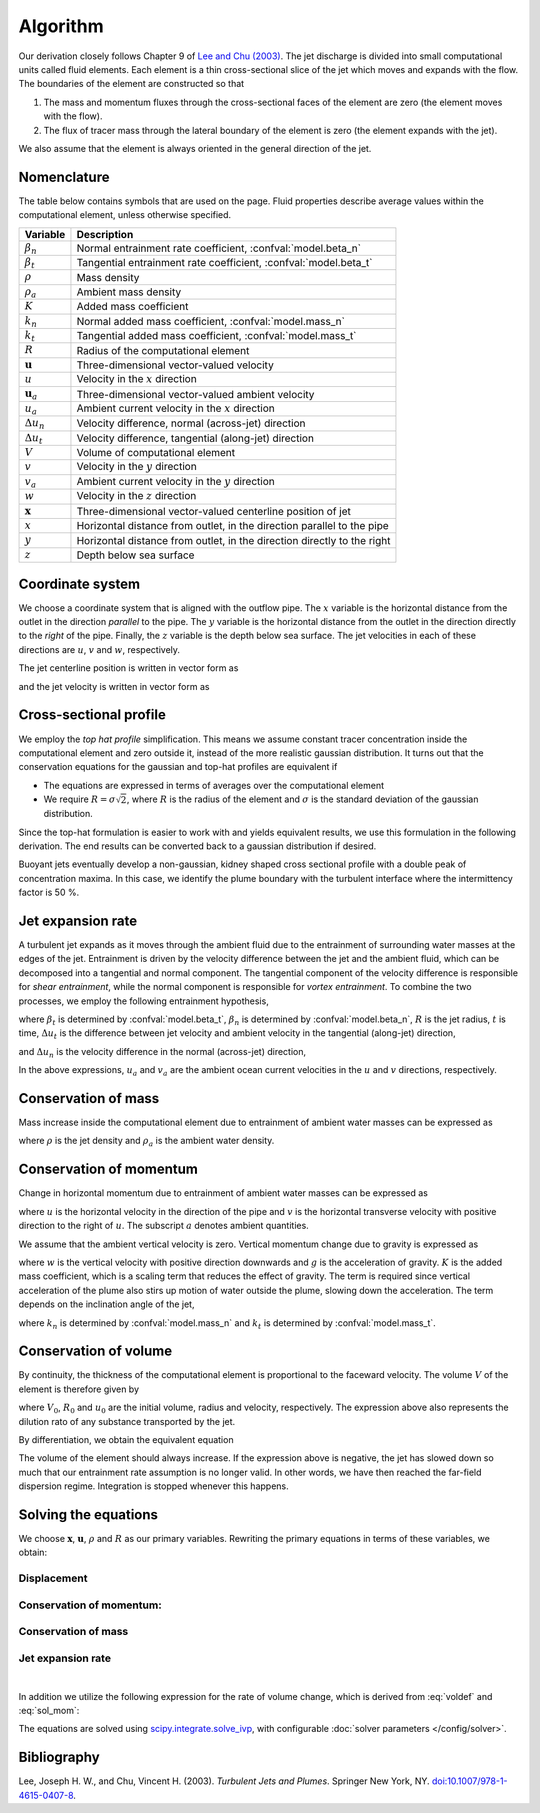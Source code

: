 ===================
Algorithm
===================

Our derivation closely follows Chapter 9 of |lee2003|_.
The jet discharge is divided into small computational units called fluid elements.
Each element is a thin cross-sectional slice of the jet which moves and expands
with the flow. The boundaries of the element are constructed so that

1.  The mass and momentum fluxes through the cross-sectional faces of the
    element are zero (the element moves with the flow).

2.  The flux of tracer mass through the lateral boundary of the
    element is zero (the element expands with the jet).

We also assume that the element is always oriented in the general direction
of the jet.

Nomenclature
==================

The table below contains symbols that are used on the page. Fluid properties
describe average values within the computational element, unless otherwise
specified.

===================  =================================================================
Variable             Description
===================  =================================================================
:math:`\beta_n`      Normal entrainment rate coefficient, :confval:`model.beta_n`
:math:`\beta_t`      Tangential entrainment rate coefficient, :confval:`model.beta_t`
:math:`\rho`         Mass density
:math:`\rho_a`       Ambient mass density
:math:`K`            Added mass coefficient
:math:`k_n`          Normal added mass coefficient, :confval:`model.mass_n`
:math:`k_t`          Tangential added mass coefficient, :confval:`model.mass_t`
:math:`R`            Radius of the computational element
:math:`\mathbf u`    Three-dimensional vector-valued velocity
:math:`u`            Velocity in the :math:`x` direction
:math:`\mathbf u_a`  Three-dimensional vector-valued ambient velocity
:math:`u_a`          Ambient current velocity in the :math:`x` direction
:math:`\Delta u_n`   Velocity difference, normal (across-jet) direction
:math:`\Delta u_t`   Velocity difference, tangential (along-jet) direction
:math:`V`            Volume of computational element
:math:`v`            Velocity in the :math:`y` direction
:math:`v_a`          Ambient current velocity in the :math:`y` direction
:math:`w`            Velocity in the :math:`z` direction
:math:`\mathbf x`    Three-dimensional vector-valued centerline position of jet
:math:`x`            Horizontal distance from outlet, in the direction parallel to
                     the pipe
:math:`y`            Horizontal distance from outlet, in the direction directly to
                     the right
:math:`z`            Depth below sea surface
===================  =================================================================


Coordinate system
=======================

We choose a coordinate system that is aligned with the outflow pipe. The
:math:`x` variable is the horizontal distance from the outlet in the direction
*parallel* to the pipe. The :math:`y` variable is the horizontal distance from
the outlet in the direction directly to the *right* of the pipe. Finally, the
:math:`z` variable is the depth below sea surface. The jet velocities in each
of these directions are :math:`u`, :math:`v` and :math:`w`, respectively.

The jet centerline position is written in vector form as

.. math ::
    :label: xvec

    \mathbf{x} = x\mathbf{i} + y\mathbf{j} + z\mathbf{k}

and the jet velocity is written in vector form as

.. math ::
    :label: uvec

    \mathbf{u} = u\mathbf{i} + v\mathbf{j} + w\mathbf{k}.


Cross-sectional profile
=======================

We employ the *top hat profile* simplification. This
means we assume constant tracer concentration inside the computational element
and zero outside it, instead of the more realistic gaussian distribution.
It turns out that the conservation equations for the gaussian and top-hat
profiles are equivalent if

-   The equations are expressed in terms of averages over the computational
    element

-   We require :math:`R = \sigma \sqrt{2}`, where :math:`R` is the radius of
    the element and :math:`\sigma` is the standard deviation of the
    gaussian distribution.

Since the top-hat formulation is easier to work with and yields equivalent
results, we use this formulation in the following derivation. The
end results can be converted back to a gaussian distribution if desired.

Buoyant jets eventually develop a non-gaussian, kidney shaped cross sectional
profile with a double peak of concentration maxima. In this case, we identify
the plume boundary with the turbulent interface where the intermittency factor
is 50 %.


Jet expansion rate
==================

A turbulent jet expands as it moves through the ambient fluid due to
the entrainment of surrounding water masses at the edges of the jet.
Entrainment is driven by the velocity difference between the jet and the
ambient fluid, which can be decomposed into a tangential and normal component.
The tangential component of the velocity difference is responsible for
*shear entrainment*, while the normal component is responsible for
*vortex entrainment*. To combine the two processes, we employ the
following entrainment hypothesis,

.. math ::
    :label: entrainment

    \frac{dR}{dt} = \beta_t \Delta u_t + \beta_n \Delta u_n,

where :math:`\beta_t` is determined by :confval:`model.beta_t`,
:math:`\beta_n` is determined by :confval:`model.beta_n`,
:math:`R` is the jet radius, :math:`t` is time, :math:`\Delta u_t`
is the difference between jet velocity and ambient velocity in the tangential
(along-jet) direction,

.. math ::
    :label: delta_t

    \Delta u_t = \left| \sqrt{u^2 + v^2 + w^2} - \frac{uu_a+vv_a}{\sqrt{u^2 + v^2 + w^2}} \right|,

and :math:`\Delta u_n` is the velocity difference in the normal (across-jet)
direction,

.. math ::
    :label: delta_n

    \Delta u_n = \sqrt{(u - u_a)^2 + (v - v_a)^2 + w^2 - \Delta u_t^2}.

In the above expressions, :math:`u_a` and :math:`v_a` are the ambient ocean
current velocities in the :math:`u` and :math:`v` directions, respectively.

Conservation of mass
====================

Mass increase inside the computational element due to entrainment of ambient
water masses can be expressed as

.. math ::
    :label: masscons

    \frac{d}{dt}(\rho V) = \rho_a \frac{dV}{dt},

where
:math:`\rho` is the jet density and
:math:`\rho_a` is the ambient water density.


Conservation of momentum
=========================

Change in horizontal momentum due to entrainment of ambient water masses can be
expressed as

.. math ::
    :label: momcons_u

    \frac{d}{dt}(\rho u V) = \rho_a u_a \frac{dV}{dt},

.. math ::
    :label: momcons_v

    \frac{d}{dt}(\rho v V) = \rho_a v_a \frac{dV}{dt},

where :math:`u` is the horizontal velocity in the direction of the pipe and
:math:`v` is the horizontal transverse velocity with positive direction to the
right of :math:`u`. The subscript :math:`a` denotes ambient quantities.

We assume that the ambient vertical velocity is zero. Vertical momentum change
due to gravity is expressed as

.. math ::
    :label: momcons_w

    \frac{d}{dt}(\rho w V) = V K (\rho - \rho_a) g,

where :math:`w` is the vertical velocity with positive direction downwards and
:math:`g` is the acceleration of gravity. :math:`K` is the added mass
coefficient, which is a scaling term that reduces the
effect of gravity. The term is required since vertical acceleration of the
plume also stirs up motion of water outside the plume, slowing down the
acceleration. The term depends on the inclination angle of the jet,

.. math ::
    :label: addmass

    K = \frac{1}{u^2 + v^2 + w^2}\left( \frac{u^2 + v^2}{1 + k_n} + \frac{w^2}{1 + k_t} \right),

where :math:`k_n` is determined by :confval:`model.mass_n`
and :math:`k_t` is determined by :confval:`model.mass_t`.

Conservation of volume
=======================

By continuity, the thickness of the computational element is
proportional to the faceward velocity. The volume :math:`V` of the
element is therefore given by

.. math ::
    :label: voldef_prim

    \frac{V}{V_0} = \frac{R^2}{R_0^2} \frac{\sqrt{u^2 + v^2 + w^2}}{u_0} ,

where :math:`V_0`, :math:`R_0` and :math:`u_0` are the initial
volume, radius and velocity, respectively. The expression above also represents
the dilution rato of any substance transported by the jet.

By differentiation, we obtain the equivalent equation

.. math ::
    :label: voldef

    \frac{1}{V}\frac{dV}{dt} = 2 \frac{1}{R}\frac{dR}{dt} + \frac{u\frac{du}{dt} + v\frac{dv}{dt} + w\frac{dw}{dt}}{u^2 + v^2 + w^2} .

The volume of the element should always increase. If the expression above is
negative, the jet has slowed down so much that our entrainment rate assumption
is no longer valid. In other words, we have then reached the far-field
dispersion regime. Integration is stopped whenever this happens.

Solving the equations
======================

We choose :math:`\mathbf x`, :math:`\mathbf u`, :math:`\rho` and :math:`R` as
our primary variables. Rewriting the primary equations in terms of these
variables, we obtain:

Displacement
---------------

.. math ::
    :label: sol_displ

    \frac{d\mathbf{x}}{dt} = \mathbf{u}

Conservation of momentum:
--------------------------

.. math ::
    :label: sol_mom

    \frac{d\mathbf{u}}{dt} = \frac{1}{V} \frac{dV}{dt}  \frac{\rho_a}{\rho} (\mathbf{u}_a - \mathbf{u}) + \frac{1}{\rho} K (\rho - \rho_a) \mathbf{g}

Conservation of mass
------------------------

.. math ::
    :label: sol_mass

    \frac{d\rho}{dt} = \frac{1}{V} \frac{dV}{dt} (\rho_a - \rho)

Jet expansion rate
---------------------

.. math ::
    :label: sol_jet

    \frac{dR}{dt} = \beta_t \Delta u_t + \beta_n \Delta u_n

|

In addition we utilize the following expression for the rate of volume change,
which is derived from :eq:`voldef` and :eq:`sol_mom`:

.. math ::
    :label: sol_voldef

    \frac{1}{V}\frac{dV}{dt}=\frac{\frac{2\rho}{R}\frac{dR}{dt}+K\left(\rho-\rho_{a}\right)\frac{gw}{u^{2}+v^{2}+w^{2}}}{\rho_{a}\left(1-\frac{u_{a}u+v_{a}v}{u^{2}+v^{2}+w^{2}}\right)+\rho}


The equations are solved using
`scipy.integrate.solve_ivp <https://docs.scipy.org/doc/scipy/reference/generated/scipy.integrate.solve_ivp.html>`_,
with configurable :doc:`solver parameters </config/solver>`.

Bibliography
===================

.. |lee2003| replace:: Lee and Chu (2003)
.. _lee2003: https://doi.org/10.1007/978-1-4615-0407-8

Lee, Joseph H. W., and Chu, Vincent H. (2003). *Turbulent Jets and Plumes*.
Springer New York, NY.
`doi:10.1007/978-1-4615-0407-8 <https://doi.org/10.1007/978-1-4615-0407-8>`_.
